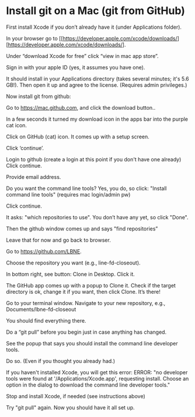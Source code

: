 

* Install git on a Mac (git from GitHub)

First install Xcode if you don’t already have it (under Applications folder). 

In your browser go to [[https://developer.apple.com/xcode/downloads/][https://developer.apple.com/xcode/downloads/].

Under “download Xcode for free” click “view in mac app store”.

Sign in with your apple ID (yes, it assumes you have one).

It should install in your Applications directory (takes several minutes; it's 5.6 GB!). 
Then open it up and agree to the license. (Requires admin privileges.)

Now install git from github:

Go to [[https://mac.github.com][https://mac.github.com]], and 
click the download button..

In a few seconds it turned my download icon in the apps bar into the purple cat icon.

Click on GitHub (cat) icon. It comes up with a setup screen.

Click ‘continue’.

Login to github (create a login at this point if you don't have one already)
Click continue.

Provide email address.

Do you want the command line tools? Yes, you do, so click:
"Install command line tools" (requires mac login/admin pw)

Click continue.

It asks: "which repositories to use". 
You don’t have any yet, so click "Done".

Then the github window comes up and says "find repositories”

Leave that for now and go back to browser.

Go to [[https://github.com/LBNE][https://github.com/LBNE]].

Choose the repository you want (e.g., line-fd-closeout).

In bottom right, see button: Clone in Desktop. 
Click it.

The GitHub app comes up with a popup to Clone it. Check if the target directory is ok, change it if you want, then click Clone.
It’s there!

Go to your terminal window. 
Navigate to your new repository, e.g., Documents/lbne-fd-closeout

You should find everything there.

Do a “git pull” before you begin just in case anything has changed. 

See the popup that says you should install the command line developer tools.

Do so. (Even if you thought you already had.)

If you haven't installed Xcode, you will get this error:
ERROR: "no developer tools were found at '/Applications/Xcode.app', requesting install. 
Choose an option in the dialog to download the command line developer tools."

Stop and install Xcode, if needed (see instructions above)

Try "git pull" again. 
Now you should have it all set up.
